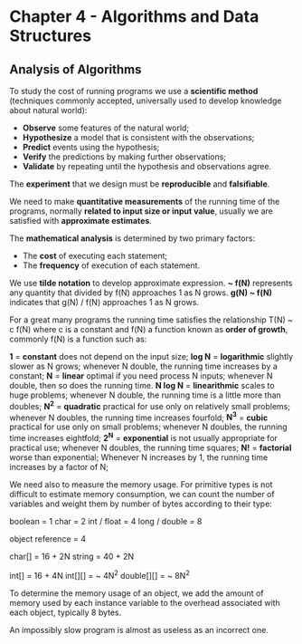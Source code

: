 * Chapter 4 - Algorithms and Data Structures

** Analysis of Algorithms

   To study the cost of running programs we use a *scientific method* (techniques
     commonly accepted, universally used to develop knowledge about natural
     world):

     - *Observe* some features of the natural world;
     - *Hypothesize* a model that is consistent with the observations;
     - *Predict* events using the hypothesis;
     - *Verify* the predictions by making further observations;
     - *Validate* by repeating until the hypothesis and observations agree.

   The *experiment* that we design must be *reproducible* and *falsifiable*.

   We need to make *quantitative measurements* of the running time of the
   programs, normally *related to input size or input value*, usually we are
   satisfied with *approximate estimates*.

   The *mathematical analysis* is determined by two primary factors:

     - The *cost* of executing each statement;
     - The *frequency* of execution of each statement.

   We use *tilde notation* to develop approximate expression.
   *~ f(N)* represents any quantity that divided by f(N) approaches 1 as N grows.
   *g(N) ~ f(N)* indicates that g(N) / f(N) approaches 1 as N grows.

   For a great many programs the running time satisfies the relationship T(N) ~
   c f(N) where c is a constant and f(N) a function known as *order of growth*,
   commonly f(N) is a function such as:

     *1* = *constant*
       does not depend on the input size;
     *log N* = *logarithmic*
       slightly slower as N grows;
       whenever N double, the running time increases by a constant;
     *N* = *linear*
       optimal if you need process N inputs;
       whenever N double, then so does the running time.
     *N log N* = *linearithmic*
       scales to huge problems;
       whenever N double, the running time is a little more than doubles;
     *N^2* = *quadratic*
       practical for use only on relatively small problems;
       whenever N doubles, the running time increases fourfold;
     *N^3* = *cubic*
       practical for use only on small problems;
       whenever N doubles, the running time increases eightfold;
     *2^N* = *exponential*
       is not usually appropriate for practical use;
       whenever N doubles, the running time squares;
     *N!* = *factorial*
       worse than exponential;
       Whenever N increases by 1, the running time increases by a factor of N;

   We need also to measure the memory usage. For primitive types is not
   difficult to estimate memory consumption, we can count the number of
   variables and weight them by number of bytes according to their type:

     boolean = 1
     char = 2
     int / float = 4
     long / double = 8

     object reference = 4

     char[] = 16 + 2N
     string = 40 + 2N

     int[] = 16 + 4N
     int[][] = ~ 4N^2
     double[][] = ~ 8N^2

   To determine the memory usage of an object, we add the amount of memory used
   by each instance variable to the overhead associated with each object,
   typically 8 bytes.

   An impossibly slow program is almost as useless as an incorrect one.
